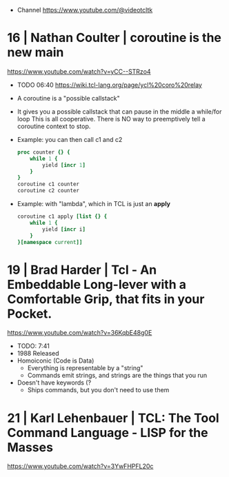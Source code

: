 - Channel https://www.youtube.com/@videotcltk
* 16 | Nathan Coulter  | coroutine is the new main
https://www.youtube.com/watch?v=yCC--STRzo4
- TODO 06:40 https://wiki.tcl-lang.org/page/ycl%20coro%20relay
- A coroutine is a "possible callstack"
- It gives you a possible callstack that can pause in the middle a while/for loop
  This is all cooperative.
  There is NO way to preemptively tell a coroutine context to stop.
- Example: you can then call c1 and c2
  #+begin_src tcl
    proc counter {} {
        while 1 {
            yield [incr 1]
        }
    }
    coroutine c1 counter
    coroutine c2 counter
  #+end_src
- Example: with "lambda", which in TCL is just an *apply*
  #+begin_src tcl
    coroutine c1 apply [list {} {
        while 1 {
            yield [incr i]
        }
    }[namespace current]]
  #+end_src
* 19 | Brad Harder     | Tcl - An Embeddable Long-lever with a Comfortable Grip, that fits in your Pocket.
https://www.youtube.com/watch?v=36KqbE48g0E
- TODO: 7:41
- 1988 Released
- Homoiconic (Code is Data)
  - Everything is representable by a "string"
  - Commands emit strings, and strings are the things that you run
- Doesn't have keywords (?
  - Ships commands, but you don't need to use them
* 21 | Karl Lehenbauer | TCL: The Tool Command Language - LISP for the Masses
https://www.youtube.com/watch?v=3YwFHPFL20c
